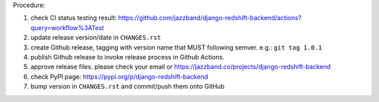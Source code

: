 .. release procedure

Procedure:

1. check CI status testing result: https://github.com/jazzband/django-redshift-backend/actions?query=workflow%3ATest
2. update release version/date in ``CHANGES.rst``
3. create Github release, tagging with version name that MUST following semver. e.g.: ``git tag 1.0.1``
4. publish Github release to invoke release process in Github Actions.
5. approve release files. please check your email or https://jazzband.co/projects/django-redshift-backend
6. check PyPI page: https://pypi.org/p/django-redshift-backend
7. bump version in ``CHANGES.rst`` and commit/push them onto GitHub

